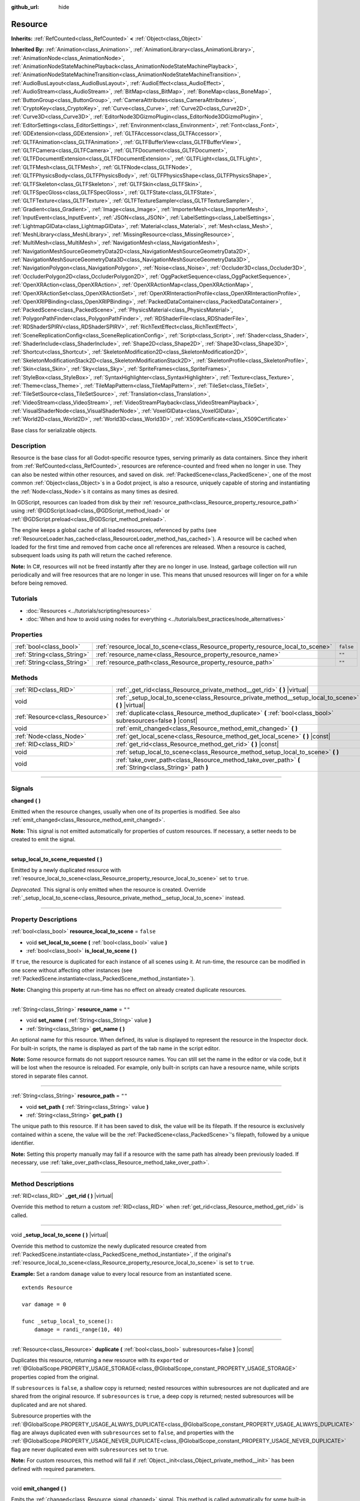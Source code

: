 :github_url: hide

.. DO NOT EDIT THIS FILE!!!
.. Generated automatically from Godot engine sources.
.. Generator: https://github.com/godotengine/godot/tree/master/doc/tools/make_rst.py.
.. XML source: https://github.com/godotengine/godot/tree/master/doc/classes/Resource.xml.

.. _class_Resource:

Resource
========

**Inherits:** :ref:`RefCounted<class_RefCounted>` **<** :ref:`Object<class_Object>`

**Inherited By:** :ref:`Animation<class_Animation>`, :ref:`AnimationLibrary<class_AnimationLibrary>`, :ref:`AnimationNode<class_AnimationNode>`, :ref:`AnimationNodeStateMachinePlayback<class_AnimationNodeStateMachinePlayback>`, :ref:`AnimationNodeStateMachineTransition<class_AnimationNodeStateMachineTransition>`, :ref:`AudioBusLayout<class_AudioBusLayout>`, :ref:`AudioEffect<class_AudioEffect>`, :ref:`AudioStream<class_AudioStream>`, :ref:`BitMap<class_BitMap>`, :ref:`BoneMap<class_BoneMap>`, :ref:`ButtonGroup<class_ButtonGroup>`, :ref:`CameraAttributes<class_CameraAttributes>`, :ref:`CryptoKey<class_CryptoKey>`, :ref:`Curve<class_Curve>`, :ref:`Curve2D<class_Curve2D>`, :ref:`Curve3D<class_Curve3D>`, :ref:`EditorNode3DGizmoPlugin<class_EditorNode3DGizmoPlugin>`, :ref:`EditorSettings<class_EditorSettings>`, :ref:`Environment<class_Environment>`, :ref:`Font<class_Font>`, :ref:`GDExtension<class_GDExtension>`, :ref:`GLTFAccessor<class_GLTFAccessor>`, :ref:`GLTFAnimation<class_GLTFAnimation>`, :ref:`GLTFBufferView<class_GLTFBufferView>`, :ref:`GLTFCamera<class_GLTFCamera>`, :ref:`GLTFDocument<class_GLTFDocument>`, :ref:`GLTFDocumentExtension<class_GLTFDocumentExtension>`, :ref:`GLTFLight<class_GLTFLight>`, :ref:`GLTFMesh<class_GLTFMesh>`, :ref:`GLTFNode<class_GLTFNode>`, :ref:`GLTFPhysicsBody<class_GLTFPhysicsBody>`, :ref:`GLTFPhysicsShape<class_GLTFPhysicsShape>`, :ref:`GLTFSkeleton<class_GLTFSkeleton>`, :ref:`GLTFSkin<class_GLTFSkin>`, :ref:`GLTFSpecGloss<class_GLTFSpecGloss>`, :ref:`GLTFState<class_GLTFState>`, :ref:`GLTFTexture<class_GLTFTexture>`, :ref:`GLTFTextureSampler<class_GLTFTextureSampler>`, :ref:`Gradient<class_Gradient>`, :ref:`Image<class_Image>`, :ref:`ImporterMesh<class_ImporterMesh>`, :ref:`InputEvent<class_InputEvent>`, :ref:`JSON<class_JSON>`, :ref:`LabelSettings<class_LabelSettings>`, :ref:`LightmapGIData<class_LightmapGIData>`, :ref:`Material<class_Material>`, :ref:`Mesh<class_Mesh>`, :ref:`MeshLibrary<class_MeshLibrary>`, :ref:`MissingResource<class_MissingResource>`, :ref:`MultiMesh<class_MultiMesh>`, :ref:`NavigationMesh<class_NavigationMesh>`, :ref:`NavigationMeshSourceGeometryData2D<class_NavigationMeshSourceGeometryData2D>`, :ref:`NavigationMeshSourceGeometryData3D<class_NavigationMeshSourceGeometryData3D>`, :ref:`NavigationPolygon<class_NavigationPolygon>`, :ref:`Noise<class_Noise>`, :ref:`Occluder3D<class_Occluder3D>`, :ref:`OccluderPolygon2D<class_OccluderPolygon2D>`, :ref:`OggPacketSequence<class_OggPacketSequence>`, :ref:`OpenXRAction<class_OpenXRAction>`, :ref:`OpenXRActionMap<class_OpenXRActionMap>`, :ref:`OpenXRActionSet<class_OpenXRActionSet>`, :ref:`OpenXRInteractionProfile<class_OpenXRInteractionProfile>`, :ref:`OpenXRIPBinding<class_OpenXRIPBinding>`, :ref:`PackedDataContainer<class_PackedDataContainer>`, :ref:`PackedScene<class_PackedScene>`, :ref:`PhysicsMaterial<class_PhysicsMaterial>`, :ref:`PolygonPathFinder<class_PolygonPathFinder>`, :ref:`RDShaderFile<class_RDShaderFile>`, :ref:`RDShaderSPIRV<class_RDShaderSPIRV>`, :ref:`RichTextEffect<class_RichTextEffect>`, :ref:`SceneReplicationConfig<class_SceneReplicationConfig>`, :ref:`Script<class_Script>`, :ref:`Shader<class_Shader>`, :ref:`ShaderInclude<class_ShaderInclude>`, :ref:`Shape2D<class_Shape2D>`, :ref:`Shape3D<class_Shape3D>`, :ref:`Shortcut<class_Shortcut>`, :ref:`SkeletonModification2D<class_SkeletonModification2D>`, :ref:`SkeletonModificationStack2D<class_SkeletonModificationStack2D>`, :ref:`SkeletonProfile<class_SkeletonProfile>`, :ref:`Skin<class_Skin>`, :ref:`Sky<class_Sky>`, :ref:`SpriteFrames<class_SpriteFrames>`, :ref:`StyleBox<class_StyleBox>`, :ref:`SyntaxHighlighter<class_SyntaxHighlighter>`, :ref:`Texture<class_Texture>`, :ref:`Theme<class_Theme>`, :ref:`TileMapPattern<class_TileMapPattern>`, :ref:`TileSet<class_TileSet>`, :ref:`TileSetSource<class_TileSetSource>`, :ref:`Translation<class_Translation>`, :ref:`VideoStream<class_VideoStream>`, :ref:`VideoStreamPlayback<class_VideoStreamPlayback>`, :ref:`VisualShaderNode<class_VisualShaderNode>`, :ref:`VoxelGIData<class_VoxelGIData>`, :ref:`World2D<class_World2D>`, :ref:`World3D<class_World3D>`, :ref:`X509Certificate<class_X509Certificate>`

Base class for serializable objects.

.. rst-class:: classref-introduction-group

Description
-----------

Resource is the base class for all Godot-specific resource types, serving primarily as data containers. Since they inherit from :ref:`RefCounted<class_RefCounted>`, resources are reference-counted and freed when no longer in use. They can also be nested within other resources, and saved on disk. :ref:`PackedScene<class_PackedScene>`, one of the most common :ref:`Object<class_Object>`\ s in a Godot project, is also a resource, uniquely capable of storing and instantiating the :ref:`Node<class_Node>`\ s it contains as many times as desired.

In GDScript, resources can loaded from disk by their :ref:`resource_path<class_Resource_property_resource_path>` using :ref:`@GDScript.load<class_@GDScript_method_load>` or :ref:`@GDScript.preload<class_@GDScript_method_preload>`.

The engine keeps a global cache of all loaded resources, referenced by paths (see :ref:`ResourceLoader.has_cached<class_ResourceLoader_method_has_cached>`). A resource will be cached when loaded for the first time and removed from cache once all references are released. When a resource is cached, subsequent loads using its path will return the cached reference.

\ **Note:** In C#, resources will not be freed instantly after they are no longer in use. Instead, garbage collection will run periodically and will free resources that are no longer in use. This means that unused resources will linger on for a while before being removed.

.. rst-class:: classref-introduction-group

Tutorials
---------

- :doc:`Resources <../tutorials/scripting/resources>`

- :doc:`When and how to avoid using nodes for everything <../tutorials/best_practices/node_alternatives>`

.. rst-class:: classref-reftable-group

Properties
----------

.. table::
   :widths: auto

   +-----------------------------+---------------------------------------------------------------------------------+-----------+
   | :ref:`bool<class_bool>`     | :ref:`resource_local_to_scene<class_Resource_property_resource_local_to_scene>` | ``false`` |
   +-----------------------------+---------------------------------------------------------------------------------+-----------+
   | :ref:`String<class_String>` | :ref:`resource_name<class_Resource_property_resource_name>`                     | ``""``    |
   +-----------------------------+---------------------------------------------------------------------------------+-----------+
   | :ref:`String<class_String>` | :ref:`resource_path<class_Resource_property_resource_path>`                     | ``""``    |
   +-----------------------------+---------------------------------------------------------------------------------+-----------+

.. rst-class:: classref-reftable-group

Methods
-------

.. table::
   :widths: auto

   +---------------------------------+------------------------------------------------------------------------------------------------------------------+
   | :ref:`RID<class_RID>`           | :ref:`_get_rid<class_Resource_private_method__get_rid>` **(** **)** |virtual|                                    |
   +---------------------------------+------------------------------------------------------------------------------------------------------------------+
   | void                            | :ref:`_setup_local_to_scene<class_Resource_private_method__setup_local_to_scene>` **(** **)** |virtual|          |
   +---------------------------------+------------------------------------------------------------------------------------------------------------------+
   | :ref:`Resource<class_Resource>` | :ref:`duplicate<class_Resource_method_duplicate>` **(** :ref:`bool<class_bool>` subresources=false **)** |const| |
   +---------------------------------+------------------------------------------------------------------------------------------------------------------+
   | void                            | :ref:`emit_changed<class_Resource_method_emit_changed>` **(** **)**                                              |
   +---------------------------------+------------------------------------------------------------------------------------------------------------------+
   | :ref:`Node<class_Node>`         | :ref:`get_local_scene<class_Resource_method_get_local_scene>` **(** **)** |const|                                |
   +---------------------------------+------------------------------------------------------------------------------------------------------------------+
   | :ref:`RID<class_RID>`           | :ref:`get_rid<class_Resource_method_get_rid>` **(** **)** |const|                                                |
   +---------------------------------+------------------------------------------------------------------------------------------------------------------+
   | void                            | :ref:`setup_local_to_scene<class_Resource_method_setup_local_to_scene>` **(** **)**                              |
   +---------------------------------+------------------------------------------------------------------------------------------------------------------+
   | void                            | :ref:`take_over_path<class_Resource_method_take_over_path>` **(** :ref:`String<class_String>` path **)**         |
   +---------------------------------+------------------------------------------------------------------------------------------------------------------+

.. rst-class:: classref-section-separator

----

.. rst-class:: classref-descriptions-group

Signals
-------

.. _class_Resource_signal_changed:

.. rst-class:: classref-signal

**changed** **(** **)**

Emitted when the resource changes, usually when one of its properties is modified. See also :ref:`emit_changed<class_Resource_method_emit_changed>`.

\ **Note:** This signal is not emitted automatically for properties of custom resources. If necessary, a setter needs to be created to emit the signal.

.. rst-class:: classref-item-separator

----

.. _class_Resource_signal_setup_local_to_scene_requested:

.. rst-class:: classref-signal

**setup_local_to_scene_requested** **(** **)**

Emitted by a newly duplicated resource with :ref:`resource_local_to_scene<class_Resource_property_resource_local_to_scene>` set to ``true``. 

\ *Deprecated.* This signal is only emitted when the resource is created. Override :ref:`_setup_local_to_scene<class_Resource_private_method__setup_local_to_scene>` instead.

.. rst-class:: classref-section-separator

----

.. rst-class:: classref-descriptions-group

Property Descriptions
---------------------

.. _class_Resource_property_resource_local_to_scene:

.. rst-class:: classref-property

:ref:`bool<class_bool>` **resource_local_to_scene** = ``false``

.. rst-class:: classref-property-setget

- void **set_local_to_scene** **(** :ref:`bool<class_bool>` value **)**
- :ref:`bool<class_bool>` **is_local_to_scene** **(** **)**

If ``true``, the resource is duplicated for each instance of all scenes using it. At run-time, the resource can be modified in one scene without affecting other instances (see :ref:`PackedScene.instantiate<class_PackedScene_method_instantiate>`).

\ **Note:** Changing this property at run-time has no effect on already created duplicate resources.

.. rst-class:: classref-item-separator

----

.. _class_Resource_property_resource_name:

.. rst-class:: classref-property

:ref:`String<class_String>` **resource_name** = ``""``

.. rst-class:: classref-property-setget

- void **set_name** **(** :ref:`String<class_String>` value **)**
- :ref:`String<class_String>` **get_name** **(** **)**

An optional name for this resource. When defined, its value is displayed to represent the resource in the Inspector dock. For built-in scripts, the name is displayed as part of the tab name in the script editor.

\ **Note:** Some resource formats do not support resource names. You can still set the name in the editor or via code, but it will be lost when the resource is reloaded. For example, only built-in scripts can have a resource name, while scripts stored in separate files cannot.

.. rst-class:: classref-item-separator

----

.. _class_Resource_property_resource_path:

.. rst-class:: classref-property

:ref:`String<class_String>` **resource_path** = ``""``

.. rst-class:: classref-property-setget

- void **set_path** **(** :ref:`String<class_String>` value **)**
- :ref:`String<class_String>` **get_path** **(** **)**

The unique path to this resource. If it has been saved to disk, the value will be its filepath. If the resource is exclusively contained within a scene, the value will be the :ref:`PackedScene<class_PackedScene>`'s filepath, followed by a unique identifier.

\ **Note:** Setting this property manually may fail if a resource with the same path has already been previously loaded. If necessary, use :ref:`take_over_path<class_Resource_method_take_over_path>`.

.. rst-class:: classref-section-separator

----

.. rst-class:: classref-descriptions-group

Method Descriptions
-------------------

.. _class_Resource_private_method__get_rid:

.. rst-class:: classref-method

:ref:`RID<class_RID>` **_get_rid** **(** **)** |virtual|

Override this method to return a custom :ref:`RID<class_RID>` when :ref:`get_rid<class_Resource_method_get_rid>` is called.

.. rst-class:: classref-item-separator

----

.. _class_Resource_private_method__setup_local_to_scene:

.. rst-class:: classref-method

void **_setup_local_to_scene** **(** **)** |virtual|

Override this method to customize the newly duplicated resource created from :ref:`PackedScene.instantiate<class_PackedScene_method_instantiate>`, if the original's :ref:`resource_local_to_scene<class_Resource_property_resource_local_to_scene>` is set to ``true``.

\ **Example:** Set a random ``damage`` value to every local resource from an instantiated scene.

::

    extends Resource
    
    var damage = 0
    
    func _setup_local_to_scene():
        damage = randi_range(10, 40)

.. rst-class:: classref-item-separator

----

.. _class_Resource_method_duplicate:

.. rst-class:: classref-method

:ref:`Resource<class_Resource>` **duplicate** **(** :ref:`bool<class_bool>` subresources=false **)** |const|

Duplicates this resource, returning a new resource with its ``export``\ ed or :ref:`@GlobalScope.PROPERTY_USAGE_STORAGE<class_@GlobalScope_constant_PROPERTY_USAGE_STORAGE>` properties copied from the original.

If ``subresources`` is ``false``, a shallow copy is returned; nested resources within subresources are not duplicated and are shared from the original resource. If ``subresources`` is ``true``, a deep copy is returned; nested subresources will be duplicated and are not shared.

Subresource properties with the :ref:`@GlobalScope.PROPERTY_USAGE_ALWAYS_DUPLICATE<class_@GlobalScope_constant_PROPERTY_USAGE_ALWAYS_DUPLICATE>` flag are always duplicated even with ``subresources`` set to ``false``, and properties with the :ref:`@GlobalScope.PROPERTY_USAGE_NEVER_DUPLICATE<class_@GlobalScope_constant_PROPERTY_USAGE_NEVER_DUPLICATE>` flag are never duplicated even with ``subresources`` set to ``true``.

\ **Note:** For custom resources, this method will fail if :ref:`Object._init<class_Object_private_method__init>` has been defined with required parameters.

.. rst-class:: classref-item-separator

----

.. _class_Resource_method_emit_changed:

.. rst-class:: classref-method

void **emit_changed** **(** **)**

Emits the :ref:`changed<class_Resource_signal_changed>` signal. This method is called automatically for some built-in resources.

\ **Note:** For custom resources, it's recommended to call this method whenever a meaningful change occurs, such as a modified property. This ensures that custom :ref:`Object<class_Object>`\ s depending on the resource are properly updated.

::

    var damage:
        set(new_value):
            if damage != new_value:
                damage = new_value
                emit_changed()

.. rst-class:: classref-item-separator

----

.. _class_Resource_method_get_local_scene:

.. rst-class:: classref-method

:ref:`Node<class_Node>` **get_local_scene** **(** **)** |const|

If :ref:`resource_local_to_scene<class_Resource_property_resource_local_to_scene>` is set to ``true`` and the resource has been loaded from a :ref:`PackedScene<class_PackedScene>` instantiation, returns the root :ref:`Node<class_Node>` of the scene where this resource is used. Otherwise, returns ``null``.

.. rst-class:: classref-item-separator

----

.. _class_Resource_method_get_rid:

.. rst-class:: classref-method

:ref:`RID<class_RID>` **get_rid** **(** **)** |const|

Returns the :ref:`RID<class_RID>` of this resource (or an empty RID). Many resources (such as :ref:`Texture2D<class_Texture2D>`, :ref:`Mesh<class_Mesh>`, and so on) are high-level abstractions of resources stored in a specialized server (:ref:`DisplayServer<class_DisplayServer>`, :ref:`RenderingServer<class_RenderingServer>`, etc.), so this function will return the original :ref:`RID<class_RID>`.

.. rst-class:: classref-item-separator

----

.. _class_Resource_method_setup_local_to_scene:

.. rst-class:: classref-method

void **setup_local_to_scene** **(** **)**

Calls :ref:`_setup_local_to_scene<class_Resource_private_method__setup_local_to_scene>`. If :ref:`resource_local_to_scene<class_Resource_property_resource_local_to_scene>` is set to ``true``, this method is automatically called from :ref:`PackedScene.instantiate<class_PackedScene_method_instantiate>` by the newly duplicated resource within the scene instance.

\ *Deprecated.* This method should only be called internally. Override :ref:`_setup_local_to_scene<class_Resource_private_method__setup_local_to_scene>` instead.

.. rst-class:: classref-item-separator

----

.. _class_Resource_method_take_over_path:

.. rst-class:: classref-method

void **take_over_path** **(** :ref:`String<class_String>` path **)**

Sets the :ref:`resource_path<class_Resource_property_resource_path>` to ``path``, potentially overriding an existing cache entry for this path. Further attempts to load an overridden resource by path will instead return this resource.

.. |virtual| replace:: :abbr:`virtual (This method should typically be overridden by the user to have any effect.)`
.. |const| replace:: :abbr:`const (This method has no side effects. It doesn't modify any of the instance's member variables.)`
.. |vararg| replace:: :abbr:`vararg (This method accepts any number of arguments after the ones described here.)`
.. |constructor| replace:: :abbr:`constructor (This method is used to construct a type.)`
.. |static| replace:: :abbr:`static (This method doesn't need an instance to be called, so it can be called directly using the class name.)`
.. |operator| replace:: :abbr:`operator (This method describes a valid operator to use with this type as left-hand operand.)`
.. |bitfield| replace:: :abbr:`BitField (This value is an integer composed as a bitmask of the following flags.)`

